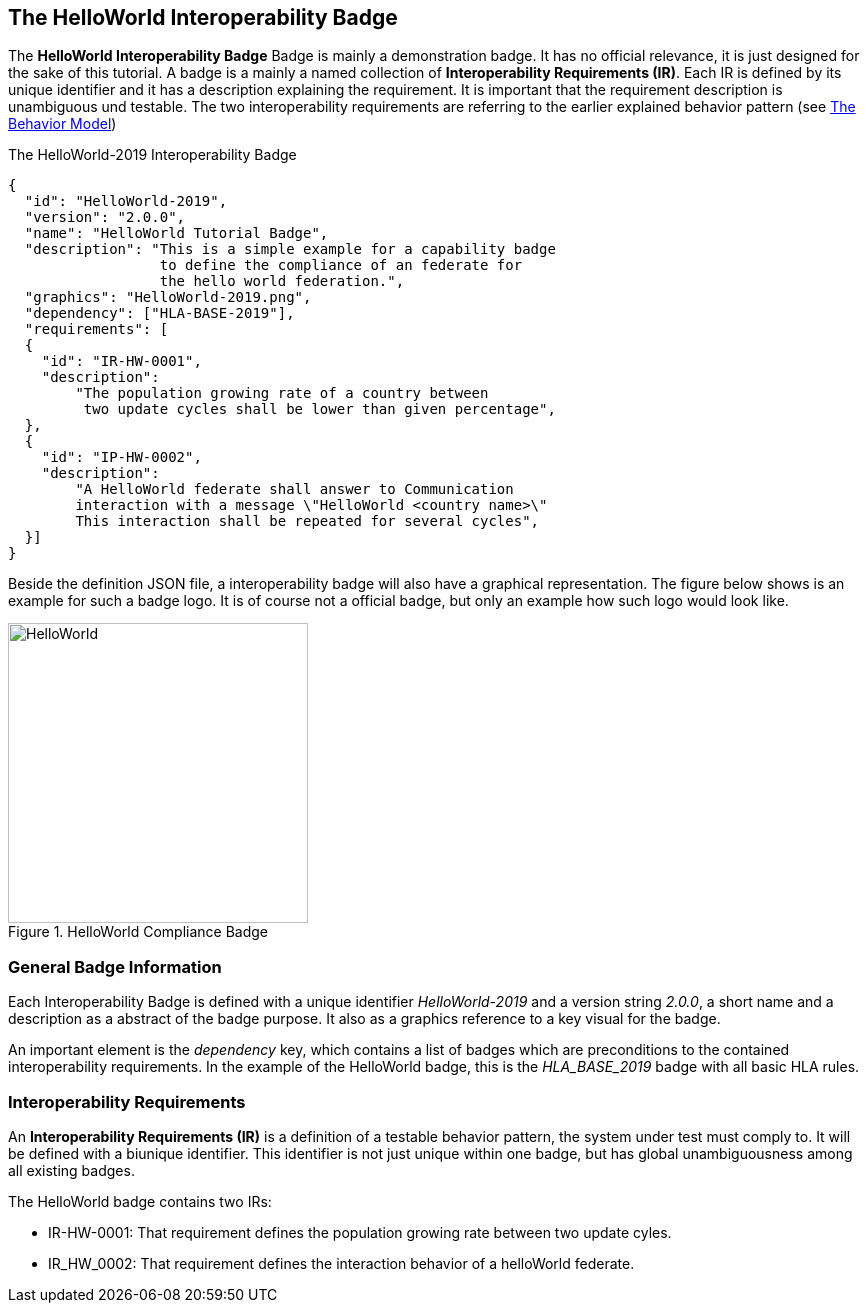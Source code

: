 == The HelloWorld Interoperability Badge

The *HelloWorld Interoperability Badge* Badge is mainly a demonstration badge. It has no official relevance, it is just designed for the sake of this tutorial. A badge is a mainly a named collection of *Interoperability Requirements (IR)*. Each IR is defined by its unique identifier and it has a description explaining the requirement. It is important that the requirement description is unambiguous und testable. The two interoperability requirements are referring to the earlier explained behavior pattern (see <<2-1-hw-federation.adoc#,The Behavior Model>>)   


.The HelloWorld-2019 Interoperability Badge
[source, yaml]
----
{
  "id":	"HelloWorld-2019",
  "version": "2.0.0",
  "name": "HelloWorld Tutorial Badge",
  "description": "This is a simple example for a capability badge
                  to define the compliance of an federate for
                  the hello world federation.",
  "graphics": "HelloWorld-2019.png",
  "dependency":	["HLA-BASE-2019"],
  "requirements": [
  {
    "id": "IR-HW-0001",
    "description":
        "The population growing rate of a country between
         two update cycles shall be lower than given percentage",
  },
  {
    "id": "IP-HW-0002",
    "description":
        "A HelloWorld federate shall answer to Communication
        interaction with a message \"HelloWorld <country name>\"
        This interaction shall be repeated for several cycles",
  }]
}
----

Beside the definition JSON file, a interoperability badge will also have a graphical representation. The figure below shows is an example for such a badge logo. It is of course not a official badge, but only an example how such logo would look like.

.HelloWorld Compliance Badge
image::https://github.com/IVCTool/IVCT_Framework/blob/development/RuntimeConfig/Badges/HLA-Base-2019.png?raw=true[HelloWorld, 300]

=== General Badge Information

Each Interoperability Badge is defined with a unique identifier _HelloWorld-2019_ and a version string _2.0.0_, a short name and a description as a abstract of the badge purpose. It also as a graphics reference to a key visual for the badge.

An important element is the _dependency_ key, which contains a list of badges which are preconditions to the contained interoperability requirements. In the example of the HelloWorld badge, this is the _HLA_BASE_2019_ badge with all basic HLA rules.


=== Interoperability Requirements

An *Interoperability Requirements (IR)* is a definition of a testable behavior pattern, the system under test must comply to. It will be defined with a biunique identifier. This identifier is not just unique within one badge, but has global unambiguousness among all existing badges.

The HelloWorld badge contains two IRs:

* IR-HW-0001: That requirement defines the population growing rate between two update cyles.

* IR_HW_0002: That requirement defines the interaction behavior of a helloWorld federate.
